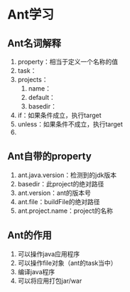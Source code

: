 * Ant学习
** Ant名词解释
1. property：相当于定义一个名称的值
2. task：
3. projects：
   1. name：
   2. default：
   3. basedir：
4. if：如果条件成立，执行target
5. unless：如果条件不成立，执行target
6. 
** Ant自带的property
1. ant.java.version：检测到的jdk版本
2. basedir：此project的绝对路径
3. ant.version：ant的版本号
4. ant.file：buildFile的绝对路径
5. ant.project.name：project的名称

** Ant的作用
1. 可以操作java应用程序
2. 可以操作file对象（ant的task当中）
3. 编译java程序
4. 可以将应用打包jar/war
